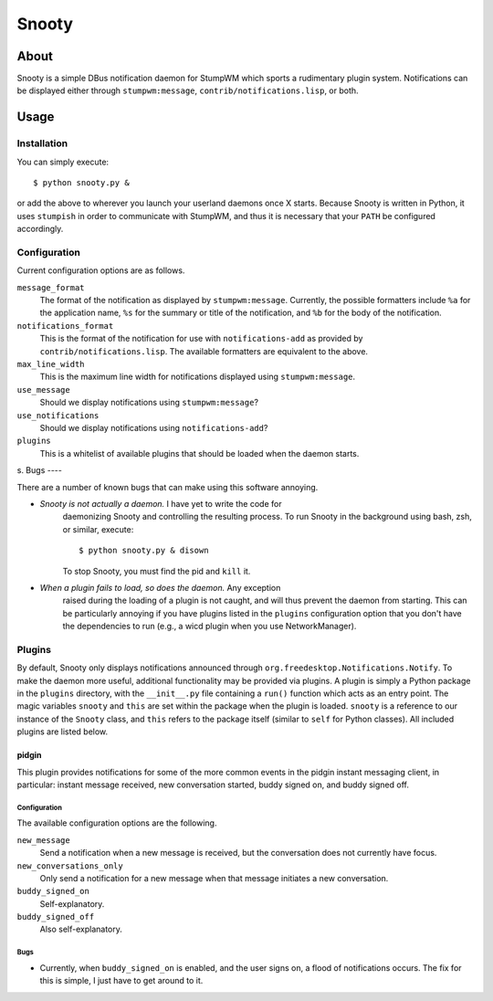 
======
Snooty
======

About
=====

Snooty is a simple DBus notification daemon for StumpWM which sports a
rudimentary plugin system. Notifications can be displayed either
through ``stumpwm:message``, ``contrib/notifications.lisp``, or both.

Usage
=====

Installation
------------

You can simply execute::

    $ python snooty.py &

or add the above to wherever you launch your userland daemons once X
starts.  Because Snooty is written in Python, it uses ``stumpish`` in
order to communicate with StumpWM, and thus it is necessary that your
``PATH`` be configured accordingly.

Configuration
-------------

Current configuration options are as follows.

``message_format``
    The format of the notification as displayed by
    ``stumpwm:message``.  Currently, the possible formatters include
    ``%a`` for the application name, ``%s`` for the summary or title
    of the notification, and ``%b`` for the body of the notification.

``notifications_format``
    This is the format of the notification for use with
    ``notifications-add`` as provided by
    ``contrib/notifications.lisp``. The available formatters are
    equivalent to the above.

``max_line_width``
    This is the maximum line width for notifications displayed using
    ``stumpwm:message``.

``use_message``
    Should we display notifications using ``stumpwm:message``?

``use_notifications``
    Should we display notifications using ``notifications-add``?

``plugins``
    This is a whitelist of available plugins that should be loaded
    when the daemon starts.
s.
Bugs
----

There are a number of known bugs that can make using this software
annoying.

- *Snooty is not actually a daemon.* I have yet to write the code for
   daemonizing Snooty and controlling the resulting process. To run
   Snooty in the background using bash, zsh, or similar, execute::

   $ python snooty.py & disown

   To stop Snooty, you must find the pid and ``kill`` it.

- *When a plugin fails to load, so does the daemon.* Any exception
   raised during the loading of a plugin is not caught, and will thus
   prevent the daemon from starting. This can be particularly annoying
   if you have plugins listed in the ``plugins`` configuration option
   that you don't have the dependencies to run (e.g., a wicd plugin
   when you use NetworkManager).

Plugins
-------

By default, Snooty only displays notifications announced through
``org.freedesktop.Notifications.Notify``. To make the daemon more
useful, additional functionality may be provided via plugins. A plugin
is simply a Python package in the ``plugins`` directory, with the
``__init__.py`` file containing a ``run()`` function which acts as an
entry point. The magic variables ``snooty`` and ``this`` are set
within the package when the plugin is loaded. ``snooty`` is a
reference to our instance of the ``Snooty`` class, and ``this`` refers
to the package itself (similar to ``self`` for Python classes). All
included plugins are listed below.

pidgin
~~~~~~

This plugin provides notifications for some of the more common events
in the pidgin instant messaging client, in particular: instant message
received, new conversation started, buddy signed on, and buddy signed
off.

Configuration
+++++++++++++

The available configuration options are the following.

``new_message``
    Send a notification when a new message is received, but the
    conversation does not currently have focus.

``new_conversations_only``
    Only send a notification for a new message when that message
    initiates a new conversation.

``buddy_signed_on``
    Self-explanatory.

``buddy_signed_off``
    Also self-explanatory.

Bugs
++++

- Currently, when ``buddy_signed_on`` is enabled, and the user signs
  on, a flood of notifications occurs. The fix for this is simple, I
  just have to get around to it.
